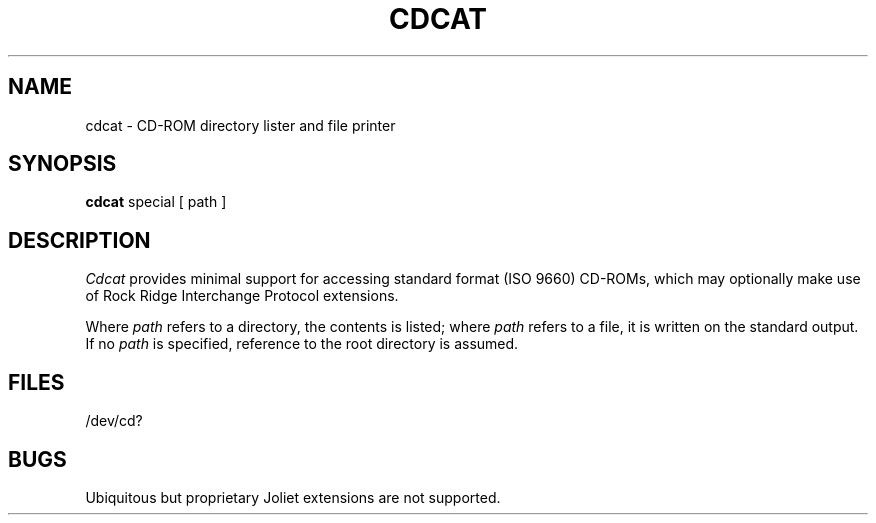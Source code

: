 .\" V7/x86 source code: see www.nordier.com/v7x86 for details.
.\" Copyright (c) 2007 Robert Nordier.  All rights reserved.
.TH CDCAT 1 
.SH NAME
cdcat  \-  CD-ROM directory lister and file printer
.SH SYNOPSIS
.B cdcat
special [ path ]
.SH DESCRIPTION
.I Cdcat
provides minimal support for accessing standard format (ISO 9660)
CD-ROMs, which may optionally make use of Rock Ridge Interchange
Protocol extensions.
.PP
Where
.I path
refers to a directory, the contents is listed; where
.I path
refers to a file, it is written on the standard output.
If no
.I path
is specified, reference to the root directory is assumed.
.SH FILES
/dev/cd?
.SH BUGS
Ubiquitous but proprietary Joliet extensions are not supported.
